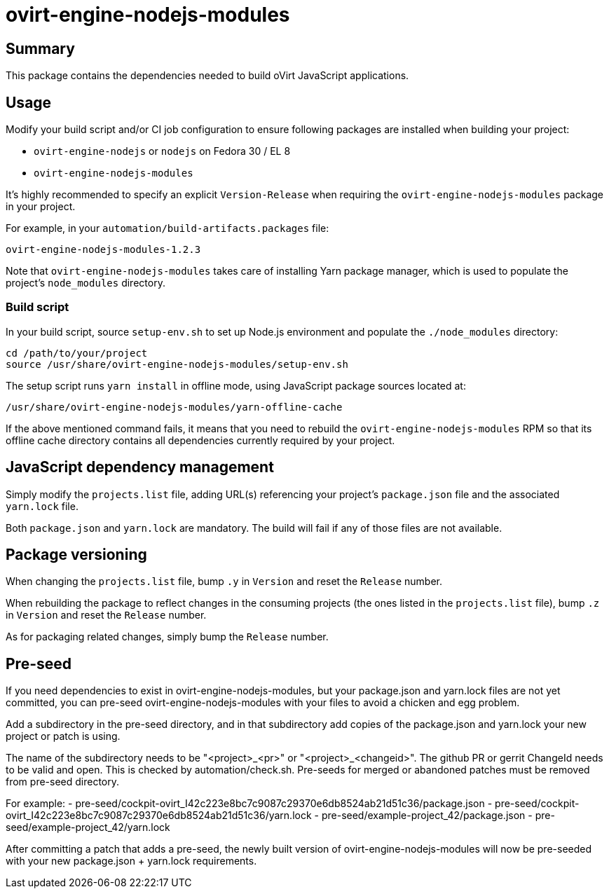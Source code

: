 = ovirt-engine-nodejs-modules

== Summary

This package contains the dependencies needed to build oVirt JavaScript
applications.

== Usage

Modify your build script and/or CI job configuration to ensure following
packages are installed when building your project:

* `ovirt-engine-nodejs` or `nodejs` on Fedora 30 / EL 8
* `ovirt-engine-nodejs-modules`

It's highly recommended to specify an explicit `Version-Release` when
requiring the `ovirt-engine-nodejs-modules` package in your project.

For example, in your `automation/build-artifacts.packages` file:

  ovirt-engine-nodejs-modules-1.2.3

Note that `ovirt-engine-nodejs-modules` takes care of installing Yarn
package manager, which is used to populate the project's `node_modules`
directory.

=== Build script

In your build script, source `setup-env.sh` to set up Node.js environment
and populate the `./node_modules` directory:

 cd /path/to/your/project
 source /usr/share/ovirt-engine-nodejs-modules/setup-env.sh

The setup script runs `yarn install` in offline mode, using JavaScript
package sources located at:

 /usr/share/ovirt-engine-nodejs-modules/yarn-offline-cache

If the above mentioned command fails, it means that you need to rebuild
the `ovirt-engine-nodejs-modules` RPM so that its offline cache directory
contains all dependencies currently required by your project.

== JavaScript dependency management

Simply modify the `projects.list` file, adding URL(s) referencing your
project's `package.json` file and the associated `yarn.lock` file.

Both `package.json` and `yarn.lock` are mandatory. The build will fail
if any of those files are not available.

== Package versioning

When changing the `projects.list` file, bump `.y` in `Version` and reset
the `Release` number.

When rebuilding the package to reflect changes in the consuming projects
(the ones listed in the `projects.list` file), bump `.z` in `Version`
and reset the `Release` number.

As for packaging related changes, simply bump the `Release` number.

== Pre-seed

If you need dependencies to exist in ovirt-engine-nodejs-modules, but
your package.json and yarn.lock files are not yet committed, you can
pre-seed ovirt-engine-nodejs-modules with your files to avoid a
chicken and egg problem.

Add a subdirectory in the pre-seed directory, and in that subdirectory
add copies of the package.json and yarn.lock your new project or patch
is using.

The name of the subdirectory needs to be "<project>_<pr>" or
"<project>_<changeid>". The github PR or gerrit ChangeId needs to be
valid and open. This is checked by automation/check.sh. Pre-seeds for
merged or abandoned patches must be removed from pre-seed directory.

For example:
 - pre-seed/cockpit-ovirt_I42c223e8bc7c9087c29370e6db8524ab21d51c36/package.json
 - pre-seed/cockpit-ovirt_I42c223e8bc7c9087c29370e6db8524ab21d51c36/yarn.lock
 - pre-seed/example-project_42/package.json
 - pre-seed/example-project_42/yarn.lock

After committing a patch that adds a pre-seed, the newly built version
of ovirt-engine-nodejs-modules will now be pre-seeded with your
new package.json + yarn.lock requirements.
